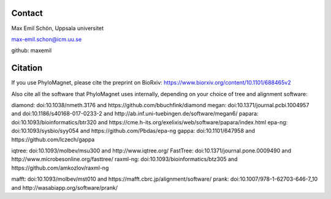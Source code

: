 Contact
=======
Max Emil Schön, Uppsala universitet

max-emil.schon@icm.uu.se

github: maxemil

Citation
========
If you use PhyloMagnet, please cite the preprint on BioRxiv:
https://www.biorxiv.org/content/10.1101/688465v2

Also cite all the software that PhyloMagnet uses internally, depending on your choice of tree and alignment software:

diamond: doi:10.1038/nmeth.3176 and https://github.com/bbuchfink/diamond
megan: doi:10.1371/journal.pcbi.1004957 and doi:10.1186/s40168-017-0233-2 and http://ab.inf.uni-tuebingen.de/software/megan6/
papara: doi:10.1093/bioinformatics/btr320 and https://cme.h-its.org/exelixis/web/software/papara/index.html
epa-ng: doi:10.1093/sysbio/syy054 and https://github.com/Pbdas/epa-ng
gappa: doi:10.1101/647958 and https://github.com/lczech/gappa

iqtree: doi:10.1093/molbev/msu300 and http://www.iqtree.org/
FastTree: doi:10.1371/journal.pone.0009490 and http://www.microbesonline.org/fasttree/
raxml-ng: doi:10.1093/bioinformatics/btz305 and https://github.com/amkozlov/raxml-ng

mafft: doi:10.1093/molbev/mst010 and https://mafft.cbrc.jp/alignment/software/
prank: doi:10.1007/978-1-62703-646-7_10 and http://wasabiapp.org/software/prank/
